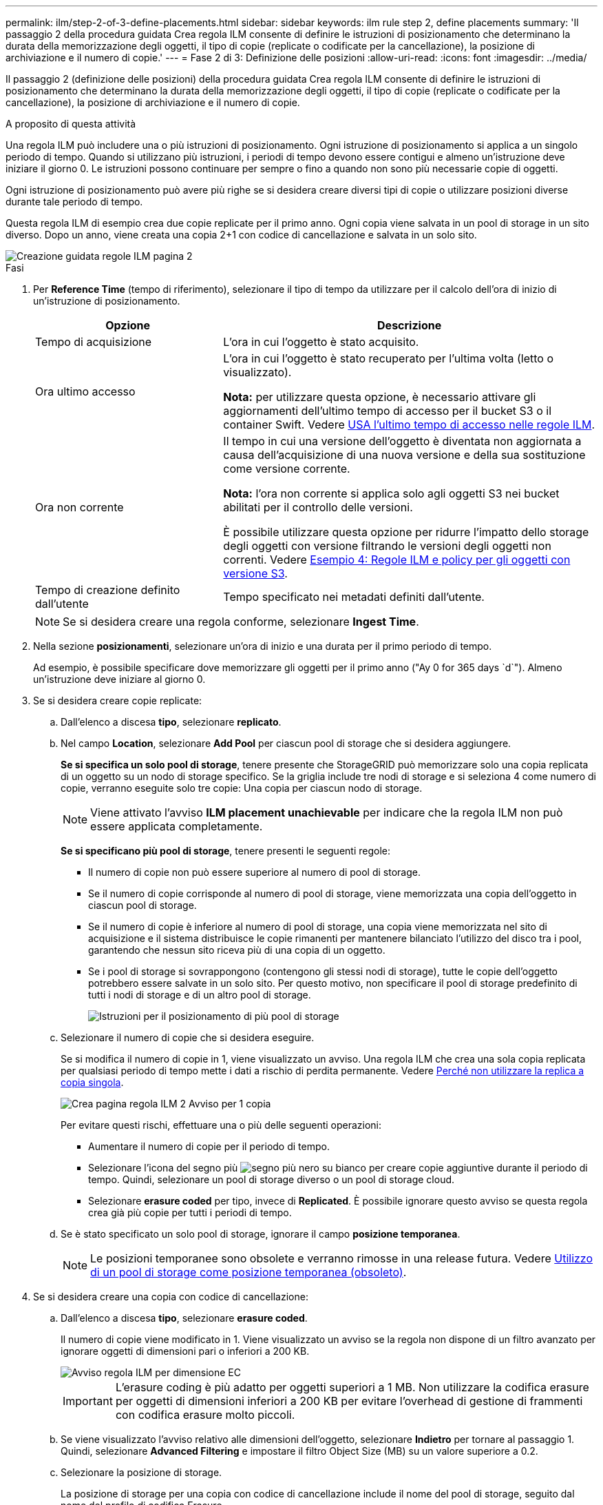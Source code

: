---
permalink: ilm/step-2-of-3-define-placements.html 
sidebar: sidebar 
keywords: ilm rule step 2, define placements 
summary: 'Il passaggio 2 della procedura guidata Crea regola ILM consente di definire le istruzioni di posizionamento che determinano la durata della memorizzazione degli oggetti, il tipo di copie (replicate o codificate per la cancellazione), la posizione di archiviazione e il numero di copie.' 
---
= Fase 2 di 3: Definizione delle posizioni
:allow-uri-read: 
:icons: font
:imagesdir: ../media/


[role="lead"]
Il passaggio 2 (definizione delle posizioni) della procedura guidata Crea regola ILM consente di definire le istruzioni di posizionamento che determinano la durata della memorizzazione degli oggetti, il tipo di copie (replicate o codificate per la cancellazione), la posizione di archiviazione e il numero di copie.

.A proposito di questa attività
Una regola ILM può includere una o più istruzioni di posizionamento. Ogni istruzione di posizionamento si applica a un singolo periodo di tempo. Quando si utilizzano più istruzioni, i periodi di tempo devono essere contigui e almeno un'istruzione deve iniziare il giorno 0. Le istruzioni possono continuare per sempre o fino a quando non sono più necessarie copie di oggetti.

Ogni istruzione di posizionamento può avere più righe se si desidera creare diversi tipi di copie o utilizzare posizioni diverse durante tale periodo di tempo.

Questa regola ILM di esempio crea due copie replicate per il primo anno. Ogni copia viene salvata in un pool di storage in un sito diverso. Dopo un anno, viene creata una copia 2+1 con codice di cancellazione e salvata in un solo sito.

image::../media/ilm_create_ilm_rule_wizard_2.png[Creazione guidata regole ILM pagina 2]

.Fasi
. Per *Reference Time* (tempo di riferimento), selezionare il tipo di tempo da utilizzare per il calcolo dell'ora di inizio di un'istruzione di posizionamento.
+
[cols="1a,2a"]
|===
| Opzione | Descrizione 


 a| 
Tempo di acquisizione
 a| 
L'ora in cui l'oggetto è stato acquisito.



 a| 
Ora ultimo accesso
 a| 
L'ora in cui l'oggetto è stato recuperato per l'ultima volta (letto o visualizzato).

*Nota:* per utilizzare questa opzione, è necessario attivare gli aggiornamenti dell'ultimo tempo di accesso per il bucket S3 o il container Swift. Vedere xref:using-last-access-time-in-ilm-rules.adoc[USA l'ultimo tempo di accesso nelle regole ILM].



 a| 
Ora non corrente
 a| 
Il tempo in cui una versione dell'oggetto è diventata non aggiornata a causa dell'acquisizione di una nuova versione e della sua sostituzione come versione corrente.

*Nota:* l'ora non corrente si applica solo agli oggetti S3 nei bucket abilitati per il controllo delle versioni.

È possibile utilizzare questa opzione per ridurre l'impatto dello storage degli oggetti con versione filtrando le versioni degli oggetti non correnti. Vedere xref:example-4-ilm-rules-and-policy-for-s3-versioned-objects.adoc[Esempio 4: Regole ILM e policy per gli oggetti con versione S3].



 a| 
Tempo di creazione definito dall'utente
 a| 
Tempo specificato nei metadati definiti dall'utente.

|===
+

NOTE: Se si desidera creare una regola conforme, selezionare *Ingest Time*.

. Nella sezione *posizionamenti*, selezionare un'ora di inizio e una durata per il primo periodo di tempo.
+
Ad esempio, è possibile specificare dove memorizzare gli oggetti per il primo anno ("Ay 0 for 365 days `d`"). Almeno un'istruzione deve iniziare al giorno 0.

. Se si desidera creare copie replicate:
+
.. Dall'elenco a discesa *tipo*, selezionare *replicato*.
.. Nel campo *Location*, selezionare *Add Pool* per ciascun pool di storage che si desidera aggiungere.
+
*Se si specifica un solo pool di storage*, tenere presente che StorageGRID può memorizzare solo una copia replicata di un oggetto su un nodo di storage specifico. Se la griglia include tre nodi di storage e si seleziona 4 come numero di copie, verranno eseguite solo tre copie: Una copia per ciascun nodo di storage.

+

NOTE: Viene attivato l'avviso *ILM placement unachievable* per indicare che la regola ILM non può essere applicata completamente.

+
*Se si specificano più pool di storage*, tenere presenti le seguenti regole:

+
*** Il numero di copie non può essere superiore al numero di pool di storage.
*** Se il numero di copie corrisponde al numero di pool di storage, viene memorizzata una copia dell'oggetto in ciascun pool di storage.
*** Se il numero di copie è inferiore al numero di pool di storage, una copia viene memorizzata nel sito di acquisizione e il sistema distribuisce le copie rimanenti per mantenere bilanciato l'utilizzo del disco tra i pool, garantendo che nessun sito riceva più di una copia di un oggetto.
*** Se i pool di storage si sovrappongono (contengono gli stessi nodi di storage), tutte le copie dell'oggetto potrebbero essere salvate in un solo sito. Per questo motivo, non specificare il pool di storage predefinito di tutti i nodi di storage e di un altro pool di storage.
+
image::../media/ilm_rule_with_multiple_storage_pools.png[Istruzioni per il posizionamento di più pool di storage]



.. Selezionare il numero di copie che si desidera eseguire.
+
Se si modifica il numero di copie in 1, viene visualizzato un avviso. Una regola ILM che crea una sola copia replicata per qualsiasi periodo di tempo mette i dati a rischio di perdita permanente. Vedere xref:why-you-should-not-use-single-copy-replication.adoc[Perché non utilizzare la replica a copia singola].

+
image::../media/ilm_create_ilm_rule_warning_for_1_copy.png[Crea pagina regola ILM 2 Avviso per 1 copia]

+
Per evitare questi rischi, effettuare una o più delle seguenti operazioni:

+
*** Aumentare il numero di copie per il periodo di tempo.
*** Selezionare l'icona del segno più image:../media/icon_plus_sign_black_on_white.gif["segno più nero su bianco"] per creare copie aggiuntive durante il periodo di tempo. Quindi, selezionare un pool di storage diverso o un pool di storage cloud.
*** Selezionare *erasure coded* per tipo, invece di *Replicated*. È possibile ignorare questo avviso se questa regola crea già più copie per tutti i periodi di tempo.


.. Se è stato specificato un solo pool di storage, ignorare il campo *posizione temporanea*.
+

NOTE: Le posizioni temporanee sono obsolete e verranno rimosse in una release futura. Vedere xref:using-storage-pool-as-temporary-location-deprecated.adoc[Utilizzo di un pool di storage come posizione temporanea (obsoleto)].



. Se si desidera creare una copia con codice di cancellazione:
+
.. Dall'elenco a discesa *tipo*, selezionare *erasure coded*.
+
Il numero di copie viene modificato in 1. Viene visualizzato un avviso se la regola non dispone di un filtro avanzato per ignorare oggetti di dimensioni pari o inferiori a 200 KB.

+
image::../media/ilm_rule_warning_for_ec_size.png[Avviso regola ILM per dimensione EC]

+

IMPORTANT: L'erasure coding è più adatto per oggetti superiori a 1 MB. Non utilizzare la codifica erasure per oggetti di dimensioni inferiori a 200 KB per evitare l'overhead di gestione di frammenti con codifica erasure molto piccoli.

.. Se viene visualizzato l'avviso relativo alle dimensioni dell'oggetto, selezionare *Indietro* per tornare al passaggio 1. Quindi, selezionare *Advanced Filtering* e impostare il filtro Object Size (MB) su un valore superiore a 0.2.
.. Selezionare la posizione di storage.
+
La posizione di storage per una copia con codice di cancellazione include il nome del pool di storage, seguito dal nome del profilo di codifica Erasure.

+
image::../media/storage_pool_and_erasure_coding_profile.png[Pool di storage e nome del profilo EC]



. Facoltativamente, aggiungere periodi di tempo diversi o creare copie aggiuntive in posizioni diverse:
+
** Selezionare l'icona più per creare copie aggiuntive in una posizione diversa durante lo stesso periodo di tempo.
** Selezionare *Aggiungi* per aggiungere un periodo di tempo diverso alle istruzioni di posizionamento.
+

NOTE: Gli oggetti vengono eliminati automaticamente alla fine del periodo di tempo finale, a meno che il periodo di tempo finale non termini con *forever*.



. Se si desidera memorizzare oggetti in un pool di storage cloud:
+
.. Dall'elenco a discesa *tipo*, selezionare *replicato*.
.. Nel campo *Location*, selezionare *Add Pool* (Aggiungi pool). Quindi, selezionare un pool di storage cloud.
+
image::../media/ilm_cloud_storage_pool.gif[Aggiunta di un pool di storage cloud a un'istruzione di posizionamento]

+
Quando si utilizzano i Cloud Storage Pool, tenere presenti le seguenti regole:

+
*** Non è possibile selezionare più di un Cloud Storage Pool in una singola istruzione di posizionamento. Allo stesso modo, non è possibile selezionare un Cloud Storage Pool e un pool di storage nelle stesse istruzioni di posizionamento.
+
image::../media/ilm_cloud_storage_pool_error.gif[Regola ILM > errore pool di storage cloud]

*** È possibile memorizzare solo una copia di un oggetto in un determinato pool di storage cloud. Se si imposta *copie* su 2 o più, viene visualizzato un messaggio di errore.
+
image::../media/ilm_cloud_storage_pool_error_one_copy.gif[Regola ILM: Errore del pool di storage cloud se sono presenti più copie]

*** Non è possibile memorizzare più copie di un oggetto contemporaneamente in un pool di storage cloud. Viene visualizzato un messaggio di errore se più posizioni che utilizzano un pool di storage cloud presentano date sovrapposte o se più righe nello stesso posizionamento utilizzano un pool di storage cloud.
+
image::../media/ilm_rule_cloud_storage_pool_error_overlapping_dates.png[Errore ILM Rule Cloud Storage Pool Date sovrapposte]

*** È possibile memorizzare un oggetto in un pool di storage cloud nello stesso momento in cui l'oggetto viene memorizzato come copie replicate o erasure coded in StorageGRID. Tuttavia, come mostra questo esempio, è necessario includere più di una riga nelle istruzioni di posizionamento per il periodo di tempo, in modo da poter specificare il numero e i tipi di copie per ciascuna posizione.
+
image::../media/ilm_cloud_storage_pool_multiple_locations.png[Regola ILM > Pool di storage cloud e altra posizione]





. Selezionare *Aggiorna* per aggiornare il diagramma di conservazione e confermare le istruzioni per il posizionamento.
+
Ogni riga del diagramma indica dove e quando verranno collocate le copie degli oggetti. Il tipo di copia è rappresentato da una delle seguenti icone:

+
[cols="1a,2a"]
|===


 a| 
image:../media/icon_nms_replicated.gif["Per le copie replicate"]
 a| 
Copia replicata



 a| 
image:../media/icon_nms_erasure_coded.gif["Icona per la copia codificata in cancellazione"]
 a| 
Copia con codifica erasure



 a| 
image:../media/icon_cloud_storage_pool.gif["Icona Cloud Storage Pool"]
 a| 
Copia del pool di cloud storage

|===
+
In questo esempio, due copie replicate verranno salvate in due pool di storage (DC1 e DC2) per un anno. Quindi, una copia con codice di cancellazione verrà salvata per altri 10 anni, utilizzando uno schema di erasure coding 6+3 presso tre siti. Dopo 11 anni, gli oggetti verranno cancellati da StorageGRID.

+
image::../media/ilm_rule_retention_diagram.png[Diagramma di conservazione delle regole ILM]

. Selezionare *Avanti*.
+
Viene visualizzato il punto 3 (definire il comportamento di Ingest).



.Informazioni correlate
* xref:what-ilm-rule-is.adoc[Che cos'è una regola ILM]
* xref:managing-objects-with-s3-object-lock.adoc[Gestire gli oggetti con S3 Object Lock]
* xref:step-3-of-3-define-ingest-behavior.adoc[Fase 3 di 3: Definizione del comportamento di acquisizione]


